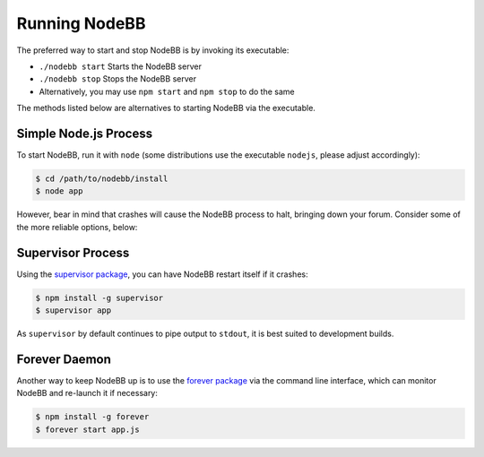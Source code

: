 Running NodeBB
================

The preferred way to start and stop NodeBB is by invoking its executable:

* ``./nodebb start`` Starts the NodeBB server
* ``./nodebb stop`` Stops the NodeBB server
* Alternatively, you may use ``npm start`` and ``npm stop`` to do the same

The methods listed below are alternatives to starting NodeBB via the executable.


Simple Node.js Process
-----------------------

To start NodeBB, run it with ``node`` (some distributions use the executable ``nodejs``, please adjust accordingly):

.. code:: bash

    $ cd /path/to/nodebb/install
    $ node app

However, bear in mind that crashes will cause the NodeBB process to halt, bringing down your forum. Consider some of the more reliable options, below:

Supervisor Process
-----------------------

Using the `supervisor package <https://github.com/isaacs/node-supervisor>`_, you can have NodeBB restart itself if it crashes:

.. code:: bash

    $ npm install -g supervisor
    $ supervisor app

As ``supervisor`` by default continues to pipe output to ``stdout``, it is best suited to development builds.

Forever Daemon
-----------------------

Another way to keep NodeBB up is to use the `forever package <https://github.com/nodejitsu/forever>`_ via the command line interface, which can monitor NodeBB and re-launch it if necessary:

.. code:: bash

    $ npm install -g forever
    $ forever start app.js